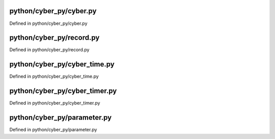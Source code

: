 

python/cyber_py/cyber.py
============================

Defined in python/cyber_py/cyber.py

.. doxygenfunction:: cyber_py::cyber::init
   :project: Cyber RT Documents

.. doxygenfunction:: cyber_py::cyber::ok
   :project: Cyber RT Documents

.. doxygenfunction:: cyber_py::cyber::shutdown
   :project: Cyber RT Documents

.. doxygenfunction:: cyber_py::cyber::is_shutdown
   :project: Cyber RT Documents

.. doxygenfunction:: cyber_py::cyber::waitforshutdown
   :project: Cyber RT Documents

.. doxygenclass:: cyber_py::cyber::Node
   :members:
   :project: Cyber RT Documents

.. doxygenclass:: cyber_py::cyber::Writer
   :members:
   :project: Cyber RT Documents

.. doxygenclass:: cyber_py::cyber::Reader
   :members:
   :project: Cyber RT Documents

.. doxygenclass:: cyber_py::cyber::Client
   :members:
   :project: Cyber RT Documents

.. doxygenclass:: cyber_py::cyber::ChannelUtils
   :members:
   :project: Cyber RT Documents

.. doxygenclass:: cyber_py::cyber::NodeUtils
   :members:
   :project: Cyber RT Documents


python/cyber_py/record.py
================================

Defined in python/cyber_py/record.py

.. doxygenclass:: cyber_py::record::RecordReader
   :members:
   :project: Cyber RT Documents

.. doxygenclass:: cyber_py::record::RecordWriter
   :members:
   :project: Cyber RT Documents


python/cyber_py/cyber_time.py
=================================

Defined in python/cyber_py/cyber_time.py

.. doxygenclass:: cyber_py::cyber_time::Duration
   :members:
   :project: Cyber RT Documents

.. doxygenclass:: cyber_py::cyber_time::Time
   :members:
   :project: Cyber RT Documents

.. doxygenclass:: cyber_py::cyber_time::Rate
   :members:
   :project: Cyber RT Documents


python/cyber_py/cyber_timer.py
==================================

Defined in python/cyber_py/cyber_timer.py

.. doxygenclass:: cyber_py::cyber_timer::Timer
   :members:
   :project: Cyber RT Documents


python/cyber_py/parameter.py
===============================

Defined in python/cyber_py/parameter.py

.. doxygenclass:: cyber_py::parameter::Parameter
   :members:
   :project: Cyber RT Documents

.. doxygenclass:: cyber_py::parameter::ParameterServer
   :members:
   :project: Cyber RT Documents

.. doxygenclass:: cyber_py::parameter::ParameterClient
   :members:
   :project: Cyber RT Documents

